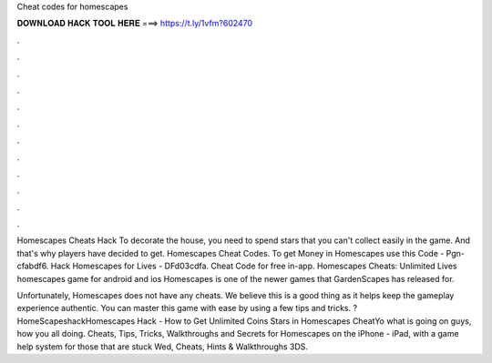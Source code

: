 Cheat codes for homescapes



𝐃𝐎𝐖𝐍𝐋𝐎𝐀𝐃 𝐇𝐀𝐂𝐊 𝐓𝐎𝐎𝐋 𝐇𝐄𝐑𝐄 ===> https://t.ly/1vfm?602470



.



.



.



.



.



.



.



.



.



.



.



.

Homescapes Cheats Hack To decorate the house, you need to spend stars that you can't collect easily in the game. And that's why players have decided to get. Homescapes Cheat Codes. To get Money in Homescapes use this Code - Pgn-cfabdf6. Hack Homescapes for Lives - DFd03cdfa. Cheat Code for free in-app. Homescapes Cheats: Unlimited Lives homescapes game for android and ios Homescapes is one of the newer games that GardenScapes has released for.

Unfortunately, Homescapes does not have any cheats. We believe this is a good thing as it helps keep the gameplay experience authentic. You can master this game with ease by using a few tips and tricks. ?HomeScapeshackHomescapes Hack - How to Get Unlimited Coins Stars in Homescapes CheatYo what is going on guys, how you all doing. Cheats, Tips, Tricks, Walkthroughs and Secrets for Homescapes on the iPhone - iPad, with a game help system for those that are stuck Wed, Cheats, Hints & Walkthroughs 3DS.

